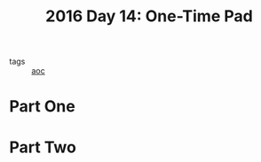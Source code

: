 :PROPERTIES:
:ID:       d7eb7af2-ab1d-45ab-85c6-897bcfbff8a8
:END:
#+title: 2016 Day 14: One-Time Pad

- tags :: [[id:3b4d4e31-7340-4c89-a44d-df55e5d0a3d3][aoc]]

* Part One
* Part Two
